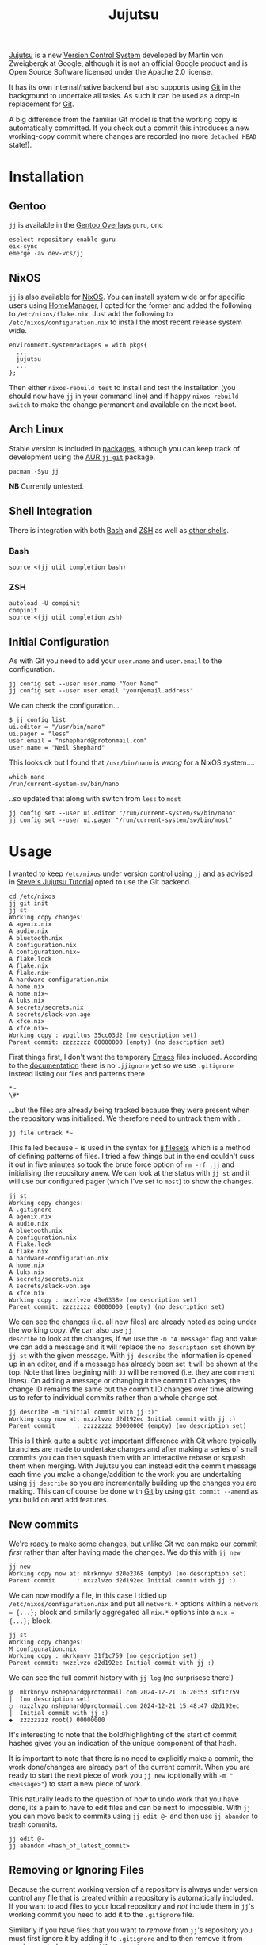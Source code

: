 :PROPERTIES:
:ID:       a37b61ba-8699-4ee3-b407-38f256c186c4
:mtime:    20250209181233 20250204230408 20250109123853 20250106104827 20250104211131 20241229195347 20241224191824 20241223211940 20241223113355 20241223083247 20241221221347 20241221211157 20241221201119 20241221163742 20241221152122 20241221072719 20241211112128 20240630205259 20240204192058
:ctime:    20240204192058
:END:
#+TITLE: Jujutsu
#+FILETAGS:

[[https://martinvonz.github.io/jj/latest/][Jujutsu]] is a new [[id:668debfd-9cf7-4577-9ae8-b63fcf044bb8][Version Control System]] developed by Martin von Zweigbergk at Google, although it is not an official
Google product and is Open Source Software licensed under the Apache 2.0 license.

It has its own internal/native backend but also supports using [[id:3c905838-8de4-4bb6-9171-98c1332456be][Git]] in the background to undertake all tasks. As such it
can be used as a drop-in replacement for [[id:3c905838-8de4-4bb6-9171-98c1332456be][Git]].

A big difference from the familiar Git model is that the working copy is automatically committed. If you check out a
commit this introduces a new working-copy commit where changes are recorded (no more ~detached HEAD~ state!).

* Installation

** Gentoo

~jj~ is available in the [[id:83017000-6081-4787-83c3-5e1639684909][Gentoo Overlays]] ~guru~, onc

#+begin_src
eselect repository enable guru
eix-sync
emerge -av dev-vcs/jj
#+end_src

** NixOS

~jj~ is also available for [[id:69291a6b-c253-44bc-ad9d-8d899bb90529][NixOS]]. You can install system wide or for specific users using [[id:01336e19-dc8a-41ca-8534-6a790b39b1b6][HomeManager]], I opted for the
former and added the following to ~/etc/nixos/flake.nix~. Just add the following to ~/etc/nixos/configuration.nix~ to
install the most recent release system wide.

#+begin_src
environment.systemPackages = with pkgs{
  ...
  jujutsu
  ...
};
#+end_src

Then either ~nixos-rebuild test~ to install and test the installation (you should now have ~jj~ in your command line)
and if happy ~nixos-rebuild switch~ to make the change permanent and available on the next boot.

** Arch Linux

Stable version is included in [[https://aur.archlinux.org/packages/jj][packages]], although you can keep track of development using the [[https://aur.archlinux.org/packages/jj-git][AUR ~jj-git~]] package.

#+begin_src
pacman -Syu jj
#+end_src

**NB** Currently untested.

** Shell Integration

There is integration with both [[id:9c6257dc-cbef-4291-8369-b3dc6c173cf2][Bash]] and [[id:a1b78518-31e8-4fd3-a36f-d8f152832138][ZSH]] as well as [[https://jj-vcs.github.io/jj/latest/install-and-setup/#command-line-completion][other shells]].

*** Bash

#+begin_src
source <(jj util completion bash)
#+end_src

*** ZSH

#+begin_src
autoload -U compinit
compinit
source <(jj util completion zsh)
#+end_src

** Initial Configuration

As with Git you need to add your ~user.name~ and ~user.email~ to the configuration.

#+begin_src
jj config set --user user.name "Your Name"
jj config set --user user.email "your@email.address"
#+end_src

We can check the configuration...

#+begin_src
$ jj config list
ui.editor = "/usr/bin/nano"
ui.pager = "less"
user.email = "nshephard@protonmail.com"
user.name = "Neil Shephard"
#+end_src

This looks ok but I found that ~/usr/bin/nano~ is /wrong/ for a NixOS system....

#+begin_src
which nano
/run/current-system-sw/bin/nano
#+end_src

..so updated that along with switch from ~less~ to ~most~

#+begin_src
jj config set --user ui.editor "/run/current-system/sw/bin/nano"
jj config set --user ui.pager "/run/current-system/sw/bin/most"
#+end_src

* Usage

I wanted to keep ~/etc/nixos~ under version control using ~jj~ and as advised in  [[https://steveklabnik.github.io/jujutsu-tutorial/introduction/introduction.html][Steve's Jujutsu Tutorial]] opted to use
the Git backend.

#+begin_src
cd /etc/nixos
jj git init
jj st
Working copy changes:
A agenix.nix
A audio.nix
A bluetooth.nix
A configuration.nix
A configuration.nix~
A flake.lock
A flake.nix
A flake.nix~
A hardware-configuration.nix
A home.nix
A home.nix~
A luks.nix
A secrets/secrets.nix
A secrets/slack-vpn.age
A xfce.nix
A xfce.nix~
Working copy : vpqtltus 35cc03d2 (no description set)
Parent commit: zzzzzzzz 00000000 (empty) (no description set)
#+end_src

First things first, I don't want the temporary [[id:754f25a5-3429-4504-8a17-4efea1568eba][Emacs]] files included. According to the [[https://jj-vcs.github.io/jj/latest/working-copy/#ignored-files][documentation]] there is no
~.jjignore~ yet so we use ~.gitignore~ instead listing our files and patterns there.

#+begin_src
*~
\#*
#+end_src

...but the files are already being tracked because they were present when the repository was initialised. We therefore
need to untrack them with...

#+begin_src
jj file untrack *~
#+end_src

This failed because ~~~ is used in the syntax for [[https://jj-vcs.github.io/jj/latest/filesets/][jj filesets]] which is a method of defining patterns of files. I tried a
few things but in the end couldn't suss it out in five minutes so took the brute force option of ~rm -rf .jj~ and
initialising the repository anew. We can look at the status with ~jj st~ and it will use our configured pager (which
I've set to ~most~) to show the changes.

#+begin_src
jj st
Working copy changes:
A .gitignore
A agenix.nix
A audio.nix
A bluetooth.nix
A configuration.nix
A flake.lock
A flake.nix
A hardware-configuration.nix
A home.nix
A luks.nix
A secrets/secrets.nix
A secrets/slack-vpn.age
A xfce.nix
Working copy : nxzzlvzo 43e6338e (no description set)
Parent commit: zzzzzzzz 00000000 (empty) (no description set)
#+end_src

We can see the changes (i.e. all new files) are already noted as being under the working copy. We can also use ~jj
describe~ to look at the changes, if we use the ~-m "A message"~ flag and value we can add a message and it will replace
the ~no description set~ shown by ~jj st~ with the given message.  With ~jj describe~ the information is opened up in an
editor, and if a message has already been set it will be shown at the top. Note that lines begining with ~JJ~ will be
removed (i.e. they are comment lines). On adding a message or changing it the commit ID changes, the change ID remains
the same but the commit ID changes over time allowing us to refer to individual commits rather than a whole change set.

#+begin_src
jj describe -m "Initial commit with jj :)"
Working copy now at: nxzzlvzo d2d192ec Initial commit with jj :)
Parent commit      : zzzzzzzz 00000000 (empty) (no description set)
#+end_src

This is I think quite a subtle yet important difference with Git where typically branches are made to undertake changes
and after making a series of small commits you can then squash them with an interactive rebase or squash them when
merging. With Jujutsu you can instead edit the commit message each time you make a change/addition to the work you are
undertaking using ~jj describe~ so you are incrementally building up the changes you are making. This can of course be
done with [[id:3c905838-8de4-4bb6-9171-98c1332456be][Git]] by using ~git commit --amend~ as you build on and add features.

** New commits

We're ready to make some changes, but unlike Git we can make our commit /first/ rather than after having made the
changes. We do this with ~jj new~

#+begin_src
jj new
Working copy now at: mkrknnyv d20e2368 (empty) (no description set)
Parent commit      : nxzzlvzo d2d192ec Initial commit with jj :)
#+end_src

We can now modify a file, in this case I tidied up ~/etc/nixos/configuration.nix~ and put all ~network.*~ options within
a ~network = {...};~ block and similarly aggregated all ~nix.*~ options into a ~nix = {...};~ block.

#+begin_src
jj st
Working copy changes:
M configuration.nix
Working copy : mkrknnyv 31f1c759 (no description set)
Parent commit: nxzzlvzo d2d192ec Initial commit with jj :)
#+end_src

We can see the full commit history with ~jj log~ (no surprisese there!)

#+begin_src
@  mkrknnyv nshephard@protonmail.com 2024-12-21 16:20:53 31f1c759
│  (no description set)
○  nxzzlvzo nshephard@protonmail.com 2024-12-21 15:48:47 d2d192ec
│  Initial commit with jj :)
◆  zzzzzzzz root() 00000000
#+end_src

It's interesting to note that the bold/highlighting of the start of commit hashes gives you an indication of the unique
component of that hash.

It is important to note that there is no need to explicitly make a commit, the work done/changes are already part of the
current commit. When you are ready to start the next piece of work you ~jj new~ (optionally with ~-m "<message>"~) to
start a new piece of work.

This naturally leads to the question of how to undo work that you have done, its a pain to have to edit files and can be
next to impossible. With ~jj~ you can move back to commits using ~jj edit @-~ and then use ~jj abandon~ to trash commits.

#+begin_src
jj edit @-
jj abandon <hash_of_latest_commit>
#+end_src

** Removing or Ignoring Files

Because the current working version of a repository is always under version control any file that is created within a
repository is automatically included. If you want to add files to your local repository and /not/ include them in ~jj~'s
working commit you need to add it to the ~.gitignore~ file.

Similarly if you have files that you want to /remove/ from ~jj~'s repository you must first ignore it by adding it to
~.gitignore~ and to then remove it from version control you use ~jj file untrack <FILESET>~.

* Diffing

You can view differences with ~jj diff~ and it will show the differences between the current "~HEAD~" and the previous
commit. I use ~difftastic~ (see Configuration section below) so have colourized output which isn't shown below.

#+begin_src
home.nix --- Nix
152 152       urldecode = "python3 -c 'import sys, urllib.parse as ul; print(ul.unquote_plus(sys.stdin.read()))'";
153 153       urlencode = "python3 -c 'import sys, urllib.parse as ul; print(ul.quote_plus(sys.stdin.read()))'";
154 154     };
... 155     # initExtra = ''
... 156     #   if command -v keychain > /dev/null 2>&1; then eval $(keychain --eval --nogui ${keyFilename} --quiet); fi
... 157     # '';
155 158   };
156 159
157 160   programs.emacs = {

configuration.nix --- 1/2 --- Nix
177   # Some programs need SUID wrappers, can be configured further or are      177   # Some programs need SUID wrappers, can be configured further or are
178   # started in user sessions.                                               178   # started in user sessions.
179   # programs.mtr.enable = true;                                             179   # programs.mtr.enable = true;
180   programs.gnupg.agent = {                                                  180   programs = {
...                                                                             181     gnupg.agent = {
181     enable = true;                                                          182       enable = true;
...                                                                             183       # enableSSHSupport = true;
...                                                                             184     };
182     enableSSHSupport = true;                                                185     ssh.startAgent = true;
183   };                                                                        186   };
184                                                                             187
185   # List services that you want to enable:                                  188   # List services that you want to enable:
186   services = {                                                              189   services = {

configuration.nix --- 2/2 --- Nix
210 213     fprintd = {
211 214       enable = true;
212 215     };
... 216     # yubikey
... 217     yubikey-agent = {
... 218       enable = true;
... 219     };
213 220   };
214 221   # Open ports in the firewall.
215 222   # networking.firewall.allowedTCPPorts = [ ... ];
#+end_src

If you want to look at differences between two specific commits you can use the ~--from~ and ~--to~ options (the former
likely being more useful than the later).

* Remotes

I wanted to back my work up remotely and have a few options the ubiquitous [[id:52b4db29-ba21-4a8a-9b83-6e9a8dc02f41][GitHub]], [[id:7cbd61f2-d6a5-4e67-af72-2a13a5e86faa][GitLab]], or my self-hosted [[id:736537b3-75e0-4c24-9156-364937e0e8a2][Forgejo]]. I
opted for the later which is hosted on the VPS I pay for with [[https://ovh.co.uk][OVH]].

#+begin_src
jj git remote add origin git@forgejo.nshephard.dev:nshephard/crow.git
#+end_src

However trying to push failed with a rather cryptic and unhelpful message.

#+begin_src
jj git push
Changes to push to origin:
  Add bookmark trunk to bfce9c9ab2aa
Error: failed to connect to forgejo.nshephard.dev: Invalid argument; class=Os (2)
#+end_src

I use a non-standard port for SSH on my server (i.e. not ~22~ ). The "trick" here was to use the ~scp~ like syntax to
specifying the ~url~ under the ~remote~ in the ~git~ configuration which resides in ~.jj/repo/store/git/config~

#+begin_src
[remote "origin"]
    url = ssh://git@forgejo.nshephard.dev:2222/~/nshephard/crow.git
#+end_src

Success, I can reach the remote, but it fails to authenticate.

#+begin_src
[root@crow:/etc/nixos]# jj git push
Changes to push to origin:
  Add bookmark trunk to bfce9c9ab2aa
Error: failed to authenticate SSH session: Unable to extract public key from private key file: Wrong passphrase or invalid/unrecognized private key file format; class=Ssh (23)
Hint: Jujutsu uses libssh2, which doesn't respect ~/.ssh/config. Does `ssh -F /dev/null` to the host work?
#+end_src

Checking my ~~/.ssh/config~ and my [[id:736537b3-75e0-4c24-9156-364937e0e8a2][Forgejo]] configuration and I realised that I have it configured to run as user ~forgejo~

#+begin_src
[remote "origin"]
    url = ssh://forgejo@forgejo.nshephard.dev:2222/nshephard/crow.git
#+end_src

* Bookmarks (aka branches)

These are mainly for compatibility with Git, ~jj~ actually prefers to use anonymous rather than named branches
(sometimes called a "branchless" workflow). You create a bookmark at a given point and it stays there until you move
it. This is kind of weird compared to Git where commits are stacked on top of each other to make branches and you are
always checked out on the ~HEAD~ commit at the top or otherwise in a "detached" status.

Create a bookmark with...

#+begin_src
jj bookmark create <name>
#+end_src

If you want to move a bookmark after its creation you can do so...

#+begin_src
jj bookmark move <bookmark_name> --to <revision>
#+end_src

Note that the default ~--to~ is ~@~ so ~jj bookrmark move <bookmark_name>~ will move it to your current location,
whether that is the tip or not.

* Merging Branches

I found when it came to pushing to my [[id:736537b3-75e0-4c24-9156-364937e0e8a2][Forgejo]] instance where I had created the repository I had to first ~jj git pull~
to get the initial commit there and then setup  remote tracking.

#+begin_src
jj git push
Warning: Non-tracking remote bookmark trunk@origin exists
Hint: Run `jj bookmark track trunk@origin` to import the remote bookmark.
Nothing changed.

jj git fetch
bookmark: trunk@origin [new] untracked

jj bookmark track trunk@origin

jj log
◆  myqxkksp nshephard@noreply.forgejo.nshephard.dev 2024-12-21 15:47:13 trunk@origin 12c4747e
│  Initial commit
│ @  tossulss nshephard@protonmail.com 2024-12-23 07:28:16 trunk bfce9c9a
│ │  Add pcscd to services for GnuPG pinentry
│ ○  olrmoynt nshephard@protonmail.com 2024-12-22 23:03:58 dcd199d9
│ │  Adding tree to systemPackages
│ ○  wpttsonz nshephard@protonmail.com 2024-12-22 22:39:32 ca5be2ed
│ │  ZSH home.nix configuration
│ ○  twrvtqty nshephard@protonmail.com 2024-12-22 12:27:39 bb4c6bca
│ │  system: emacs daemon for user
│ ○  xuzumvqs nshephard@protonmail.com 2024-12-21 22:56:16 ee5dd297
│ │  Add btop and htop to system.Packages
│ ○  zrxyptxn nshephard@protonmail.com 2024-12-21 22:47:29 75fbf987
│ │  Minor tweaks to mark ends of blocks in xfce.nix
│ ○  zkowzsvy nshephard@protonmail.com 2024-12-21 20:41:10 c20e2a66
│ │  Adding difftastic
│ ○  mkrknnyv nshephard@protonmail.com 2024-12-21 16:31:47 18b4e7b1
│ │  Tidying up nix and network sections
│ ○  nxzzlvzo nshephard@protonmail.com 2024-12-21 15:48:47 d2d192ec
├─╯  Initial commit with jj :)
◆  zzzzzzzz root() 00000000
#+end_
#+end_src

At this point the two "branches" (~trunk@origin~ and the local ~trunk~) have diverged and are in conflict, preventing me
from pushing

#+begin_src
jj git push
Warning: Bookmark trunk is conflicted
Hint: Run `jj bookmark list` to inspect, and use `jj bookmark set` to fix it up.
Nothing changed.
#+end_src

There is an old command in Jujutsu to ~jj merge~ but, as the help informs you, it has been deprecated in favour of ~jj
new~. This isn't too dissimilar to Git though since "merges" are just commits that bring two branches together. The
synax for this is ~jj new [OPTIONS] [REVISIONS]~, by default the ~REVISIONS~ is simply ~@~ the current "~HEAD~", but
specifying more than one will merge the two together. You can of course include ~-m "Message about merging"~. Taking the
above output from ~jj log~ I can make a merge with the following (the minimal hashes are highlighted in the terminal but
not above).

#+begin_src
jj new -m "merge: local work with remote init" to my
Working copy now at: oupkqwzo da0ebd37 (conflict) (empty) merge: local work with remote init
Parent commit      : tossulss bfce9c9a trunk?? | Add pcscd to services for GnuPG pinentry
Parent commit      : myqxkksp 12c4747e trunk?? trunk@origin | Initial commit
Added 2 files, modified 1 files, removed 0 files
There are unresolved conflicts at these paths:
.gitignore    2-sided conflict

#+end_src


** Conflicts

The manual has [[https://jj-vcs.github.io/jj/latest/conflicts/][conflict]] resolution and its worth reading that. That I encountered merge conflicts isn't entirely
unexpected I had created ~.gitignore~ both locally and on the remote so bringing them together the  is natural. Lets
look at this...

#+begin_src
cat .gitignore

<<<<<<< Conflict 1 of 1
%%%%%%% Changes from base to side #1
+# Emacs temporary files
+*~
+\#*
+++++++ Contents of side #2
# ---> Nix
# Ignore build outputs from performing a nix-build or `nix build` command
result
result-*

>>>>>>> Conflict 1 of 1 ends
#+end_src

This is fairly similar to Git merge conflicts, but I like the ~side 1~/~side 2~ notation (you get the same in Git by
default but its occluded and you have to read up to understand that first bit delimited by '<<<<<<<<' is from the
current branch and the other bit is from the branch that is being merged).

I know I want both of these included in ~.gitignore~ so I make the changes, removing all the conflict markup and save
the file. This tidies up the current commit, there is no need to make another commit to take a snapshot of those changes
as there is in Git. However the bookmarks are still in conflict so we need to set that to the correct commit.

#+begin_src
jj st

Working copy changes:
M .gitignore
Working copy : oupkqwzo f10df751 merge: local work with remote init
Parent commit: tossulss bfce9c9a trunk?? | Add pcscd to services for GnuPG pinentry
Parent commit: myqxkksp 12c4747e trunk?? trunk@origin | Initial commit
These bookmarks have conflicts:
  trunk
  Use `jj bookmark list` to see details. Use `jj bookmark set <name> -r <rev>` to resolve.

jj bookmark set trunk -r ou

jj st

│Working copy changes:
│M .gitignore
│Working copy : oupkqwzo f10df751 trunk* | merge: local work with remo
│Parent commit: tossulss bfce9c9a Add pcscd to services for GnuPG pine
│Parent commit: myqxkksp 12c4747e trunk@origin | Initial commit

jj log

@    oupkqwzo nshephard@protonmail.com 2024-12-23 11:51:49 trunk* f10df751
├─╮  merge: local work with remote init
│ ◆  myqxkksp nshephard@noreply.forgejo.nshephard.dev 2024-12-21 15:47:13 trunk@origin 12c4747e
│ │  Initial commit
○ │  tossulss nshephard@protonmail.com 2024-12-23 07:28:16 bfce9c9a
│ │  Add pcscd to services for GnuPG pinentry
○ │  olrmoynt nshephard@protonmail.com 2024-12-22 23:03:58 dcd199d9
│ │  Adding tree to systemPackages
○ │  wpttsonz nshephard@protonmail.com 2024-12-22 22:39:32 ca5be2ed
│ │  ZSH home.nix configuration
○ │  twrvtqty nshephard@protonmail.com 2024-12-22 12:27:39 bb4c6bca
│ │  system: emacs daemon for user
○ │  xuzumvqs nshephard@protonmail.com 2024-12-21 22:56:16 ee5dd297
│ │  Add btop and htop to system.Packages
○ │  zrxyptxn nshephard@protonmail.com 2024-12-21 22:47:29 75fbf987
│ │  Minor tweaks to mark ends of blocks in xfce.nix
○ │  zkowzsvy nshephard@protonmail.com 2024-12-21 20:41:10 c20e2a66
│ │  Adding difftastic
○ │  mkrknnyv nshephard@protonmail.com 2024-12-21 16:31:47 18b4e7b1
│ │  Tidying up nix and network sections
○ │  nxzzlvzo nshephard@protonmail.com 2024-12-21 15:48:47 d2d192ec
├─╯  Initial commit with jj :)
◆  zzzzzzzz root() 00000000
#+end_src

We've merged out branches but ~trunk@origin~ is behind that merge we can bring that up-to-date by pushing

#+begin_src
jj git push

Changes to push to origin:
  Move forward bookmark trunk from 12c4747edb21 to f10df751ab04
Warning: The working-copy commit in workspace 'default' became immutable, so a new commit has been created on top of it.
Working copy now at: tuwxwnqw 4e3890c1 (empty) (no description set)
Parent commit      : oupkqwzo f10df751 trunk | merge: local work with remote init

jj log

@  tuwxwnqw nshephard@protonmail.com 2024-12-23 11:58:36 4e3890c1
│  (empty) (no description set)
◆  oupkqwzo nshephard@protonmail.com 2024-12-23 11:51:49 trunk f10df751
│  merge: local work with remote init
~
#+end_src

Not sure where the rest of the commit history is but it is showing up on the ForgeJo repository [[https://forgejo.nshephard.dev/nshephard/crow/commits/branch/trunk][commit history]]. I'll
return to that later.


* Revisions and Revsets

A revision set or "revset" is a range of commits and ~jj~ has its own language for describing refsets.

** Symbols

We've already encountered ~@~ which points to our current working copy that we have checked out (sometimes "~HEAD~" but
could be elsewhere in history).

** Operators

The tutorial notes the following common operators.

+ ~x & y~: changes that are in both ~x~ and ~y~.
+ ~x | y~: changes that are in either ~x~ or ~y~.
+ ~::x~ Ancestors of ~x~.
+ ~x::~ Descendants of ~x~.

We found that we couldn't review the history of the current checked out commit (~@~) any more but lets see if we can use
this new knowledge to find view the log history. We want to look at all ancestors so we can use ~::t~ to view the
ancestors of the most recent, empty, commit.

**NB** It might be worth adding a description with ~jj describe~ before undertaking work, remember that the changes in
the working directory are always part of the current commit.

#+begin_src
jj log -r ::t
@  tuwxwnqw nshephard@protonmail.com 2024-12-23 11:58:36 4e3890c1
│  (empty) (no description set)
◆    oupkqwzo nshephard@protonmail.com 2024-12-23 11:51:49 trunk f10df751
├─╮  merge: local work with remote init
│ ◆  myqxkksp nshephard@noreply.forgejo.nshephard.dev 2024-12-21 15:47:13 12c4747e
│ │  Initial commit
◆ │  tossulss nshephard@protonmail.com 2024-12-23 07:28:16 bfce9c9a
│ │  Add pcscd to services for GnuPG pinentry
◆ │  olrmoynt nshephard@protonmail.com 2024-12-22 23:03:58 dcd199d9
│ │  Adding tree to systemPackages
◆ │  wpttsonz nshephard@protonmail.com 2024-12-22 22:39:32 ca5be2ed
│ │  ZSH home.nix configuration
◆ │  twrvtqty nshephard@protonmail.com 2024-12-22 12:27:39 bb4c6bca
│ │  system: emacs daemon for user
◆ │  xuzumvqs nshephard@protonmail.com 2024-12-21 22:56:16 ee5dd297
│ │  Add btop and htop to system.Packages
◆ │  zrxyptxn nshephard@protonmail.com 2024-12-21 22:47:29 75fbf987
│ │  Minor tweaks to mark ends of blocks in xfce.nix
◆ │  zkowzsvy nshephard@protonmail.com 2024-12-21 20:41:10 c20e2a66
│ │  Adding difftastic
◆ │  mkrknnyv nshephard@protonmail.com 2024-12-21 16:31:47 18b4e7b1
│ │  Tidying up nix and network sections
◆ │  nxzzlvzo nshephard@protonmail.com 2024-12-21 15:48:47 d2d192ec
├─╯  Initial commit with jj :)
◆  zzzzzzzz root() 00000000
#+end_src

To view the full log history you use the ~-r ::~ option which will show all changes.
** Functions

The revest language also includes a number of functions that help filter log messages such as ~author()~,
~description()~, ~ancestors(x, depth)~ (an extended version of ~::x~) and ~parents()~.

I'm not going to dig too deep into these at the moment as I have limited use for them right now but see the [[https://steveklabnik.github.io/jujutsu-tutorial/branching-merging-and-conflicts/revsets.html][Figuring out
where our changes are with revsets - Steve's Jujutsu Tutorial]] and the [[https://jj-vcs.github.io/jj/latest/revsets/][Revset language]] of the official documentation.


* Configuration

You can edit the [[https://jj-vcs.github.io/jj/latest/config/][configuration]] either at the ~--user~ or ~--repo~ level with ~jj config edit --[user|repo]~ (to find the
path of the users configuration file use ~jj config path --user~, repository configuration is in
~.jj/repo/config.toml~). These are [[id:80ebb47c-7c3e-4aa4-93c4-bb15f0ee7a01][TOML]] files.

I enabled color using the brilliant [[https://difftastic.wilfred.me.uk/][difftastic]] (see also my notes on [[id:70e4fdce-e4f0-4702-95cd-2a6ad2f1c5c0][Magit Diffing]])

#+begin_src
[user]
name = "Neil Shephard"
email = "nshephard@protonmail.com"

[ui]
editor = "/run/current-system/sw/bin/nano"
pager = "/run/current-system/sw/bin/most"
color = "always"
# Use Difftastic by default
diff.tool = ["difft", "--color=always", "$left", "$right"]
#+end_src

...there are a lot more configuration options available (see  [[https://jj-vcs.github.io/jj/latest/config/][configuration]] documentation for full details).

* Workflow

Two popular workflows are described in the [[https://steveklabnik.github.io/jujutsu-tutorial/real-world-workflows/][tutorial]], the [[https://steveklabnik.github.io/jujutsu-tutorial/real-world-workflows/the-squash-workflow.html][Squash Workflow]] and the [[https://steveklabnik.github.io/jujutsu-tutorial/real-world-workflows/the-edit-workflow.html][Edit Workflow]].

** Squash Workflow

This is kind of link ~git commit --amend~ where changes are added to the existing ~HEAD~ commit of the branch. The ~jj~
workflow has at it's head (denoted by ~@~ in the ~jj log~ output) the "unstaged" changes and ~jj squash~ adds them to
the previous commit, which is typically created /before/ making any changes with a description of the intended work (you
could do this with ~git commit -a --allow-empty -m "bug: I'm going to squash a bug!"~ ) and then repeatedly ~git commit
--amend~ as we complete the work. With ~jj~ squash workflow though it encourages making smaller more atomic commits and
reduces the amount of "/fixing an error/tpyo" commits by those averse to using ~--amend~. By default all files are
included but you can specify just those files you want to include by listing them.

Jujutsu also allows interactive selection of lines to edit via the ~-i~ flag. A terminal interface opens and it is
possible to select which lines to include prior to making the commit. After having selected all the changes simply hit
`c` to confirm them.

If you decide you don't want to keep the work you can ~jj abandon~ the work in progress and it reverts all changes. In
fact ~jj squash~ offers much of the functionality of ~git rebase -i~.

** Edit Workflow

Continuing from the previous example we make some more changes, but rather than using ~new~, because there is already an
empty change there as we squashed the existing changes into the previous commit leaving ~@~ empty, we use ~jj describe
-m "message"~ to add a message to the empty commit that we are /not/ going to squash. Now make the changes and when
ready to start a new piece of work you can use ~jj new -m ""~.

*** Editing older commits

In Git this can be done either by adding a ~git commit --fixup~ or using ~git rebase -i~ tp interactively squash
commits. In ~jj~ though we can use ~jj new -B @ -m "a new message"~ and what this does is add a new commit ~-B~efore the
~@~ commit (other references can be used if you want to modify a commit further back in the commit history). You get for
free a rebase of descendant commits, of course conflicts can arise but this command /will/ always complete without
resolving the conflicts (yet!).

The "~HEAD~" of the "branch" has been moved to this commit and changes can be made and saved (they're already included
as there is no staging in Jujutsu). When done you can return to the "~HEAD~" using ~jj edit <minimal_hash>~ or the
convenience shortcut ~jj next --edit~ which moves ~@~ to the "child" commit and allows editing.

You can edit earlier commits with ~jj edit @-~ for the previous commit or ~jj edit <commit>~

* IDE/Interfaces

Being an Emacs user I naturally wanted to use Jujutsu via Emacs and was hoping for a [[id:220d7ba9-d30e-4149-a25b-03796e098b0d][Magit]] equivalent. Being
considerably newer there isn't anything quite as powerful as Magit just yet but there is work in progress in the form of
[[https://git.sr.ht/~puercopop/jujutsushi][jujutsushi - A emacs interface to jujutsu]] and  [[https://github.com/bennyandresen/jujutsu.el][jujutsu.el: An Emacs interface for jujutsu]] (althought the former's author
has stated they have deprioritized development in light of the later, see [[https://www.reddit.com/r/emacs/comments/1hbmpub/comment/m1inz3i/][here]]).

The [[https://github.com/jj-vcs/jj/wiki/][wiki]] is a useful resource on IDE integration.

* Conclusion

After a day or so tinkering with Jujutsu/~jj~ I've found there are a number of features that differ from my Git
experience to date. Having a mental model of Version Control is important for these to make sense. Obviously I need to
spend longer working with the system to have a deeper understanding and appreciation of how it works and a better
comparison to Git, but first impressions are good, although switching full scale would mean abandoning the amazing [[id:220d7ba9-d30e-4149-a25b-03796e098b0d][Magit]]
which is one of the best [[id:754f25a5-3429-4504-8a17-4efea1568eba][Emacs]] packages going.

+ All changes are "staged".
+ Conflicts can be committed.
+ Branch names are redundant but are available (as "bookmarks") for compatibility with Git and these need updating to
  the most recent commit.
+ Moving around commits seems more intuitive and there is no warning about the dangers of being in a "detached HEAD"
  state.
+ As a consequences its easy to update changes that should have been in older commits.
+ When this happens rebasing decendent commits is free, even if conflicts arise, they are still committed. They will
  need resolving eventually but you can do this once on the commit you wish to rather than repeatedly and having to rely
  on [[https://git-scm.com/book/en/v2/Git-Tools-Rerere][~git rerere~]]

* Links

+ [[https://martinvonz.github.io/jj/latest/][Jujutsu Documentation]]
+ [[https://github.com/martinvonz/jj#command-line-completion][martinvonz/jj: A Git-compatible VCS that is both simple and powerful]]

** Tutorials

+ [[https://steveklabnik.github.io/jujutsu-tutorial/introduction/introduction.html][Steve's Jujutsu Tutorial]]

** IDE/Interfaces

+ [[https://git.sr.ht/~puercopop/jujutsushi][jujutsushi - A emacs interface to jujutsu]]
+ [[https://github.com/bennyandresen/jujutsu.el][jujutsu.el: An Emacs interface for jujutsu, inspired by magit and humbly not attempting to match it in scope.]]
+ [[https://codeberg.org/vifon/vc-jj.el][jj backend]]

** Blogs

+ [[https://v5.chriskrycho.com/essays/jj-init/][jj init — Sympolymathesy, by Chris Krycho]]
+ [[https://reasonablypolymorphic.com/blog/jj-strategy/index.html][Jujutsu Strategies :: Reasonably Polymorphic]]
+ [[https://ofcr.se/jujutsu-merge-workflow][A Better Merge Workflow with Jujutsu | ofcrse by Benjamin Tan]]
+ [[https://tonyfinn.com/blog/jj/][Jujutsu (jj), a git compatible VCS - Tony Finn]]+
+ [[https://www.felesatra.moe/blog/2024/12/23/jj-is-great-for-the-wrong-reason][Jujutsu is great for the wrong reason]]
+ [[https://kubamartin.com/posts/introduction-to-the-jujutsu-vcs/][Jujutsu VCS Introduction and Patterns | Kuba Martin]] - Excellent read
